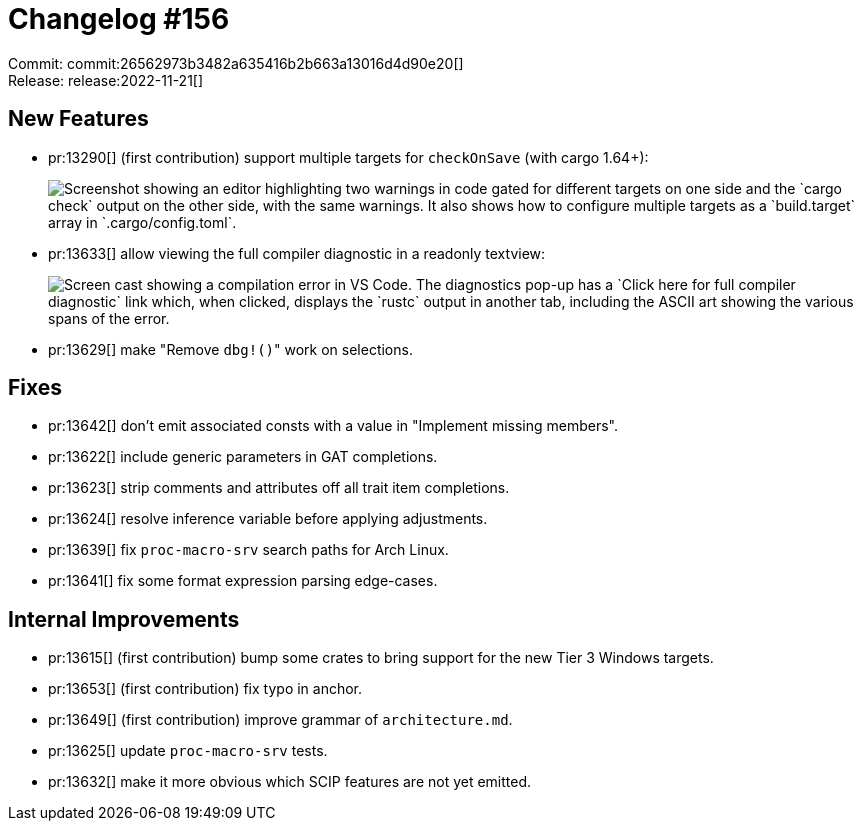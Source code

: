 = Changelog #156
:sectanchors:
:page-layout: post

Commit: commit:26562973b3482a635416b2b663a13016d4d90e20[] +
Release: release:2022-11-21[]

== New Features

* pr:13290[] (first contribution) support multiple targets for `checkOnSave` (with cargo 1.64+):
+
image::https://user-images.githubusercontent.com/7951708/192122707-7a00606a-e581-4534-b9d5-b81c92694e8e.png["Screenshot showing an editor highlighting two warnings in code gated for different targets on one side and the `cargo check` output on the other side, with the same warnings. It also shows how to configure multiple targets as a `build.target` array in `.cargo/config.toml`."]
* pr:13633[] allow viewing the full compiler diagnostic in a readonly textview:
+
image::https://user-images.githubusercontent.com/3757771/202780459-f751f65d-2b1b-4dc3-9685-100d65ebf6a0.gif["Screen cast showing  a compilation error in VS Code. The diagnostics pop-up has a `Click here for full compiler diagnostic` link which, when clicked, displays the `rustc` output in another tab, including the ASCII art showing the various spans of the error."]
* pr:13629[] make "Remove ``dbg!()``" work on selections.

== Fixes

* pr:13642[] don't emit associated consts with a value in "Implement missing members".
* pr:13622[] include generic parameters in GAT completions.
* pr:13623[] strip comments and attributes off all trait item completions.
* pr:13624[] resolve inference variable before applying adjustments.
* pr:13639[] fix `proc-macro-srv` search paths for Arch Linux.
* pr:13641[] fix some format expression parsing edge-cases.

== Internal Improvements

* pr:13615[] (first contribution) bump some crates to bring support for the new Tier 3 Windows targets.
* pr:13653[] (first contribution) fix typo in anchor.
* pr:13649[] (first contribution) improve grammar of `architecture.md`.
* pr:13625[] update `proc-macro-srv` tests.
* pr:13632[] make it more obvious which SCIP features are not yet emitted.
